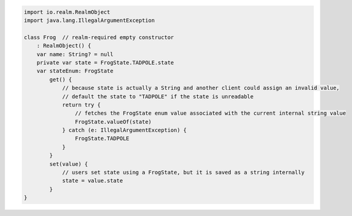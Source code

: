 .. code-block:: kotlin

   import io.realm.RealmObject
   import java.lang.IllegalArgumentException

   class Frog  // realm-required empty constructor
       : RealmObject() {
       var name: String? = null
       private var state = FrogState.TADPOLE.state
       var stateEnum: FrogState
           get() {
               // because state is actually a String and another client could assign an invalid value,
               // default the state to "TADPOLE" if the state is unreadable
               return try {
                   // fetches the FrogState enum value associated with the current internal string value
                   FrogState.valueOf(state)
               } catch (e: IllegalArgumentException) {
                   FrogState.TADPOLE
               }
           }
           set(value) {
               // users set state using a FrogState, but it is saved as a string internally
               state = value.state
           }
   }
